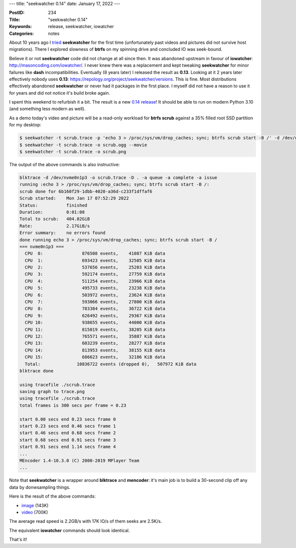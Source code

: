 ---
title: "seekwatcher 0.14"
date: January 17, 2022
---

:PostID: 234
:Title: "seekwatcher 0.14"
:Keywords: release, seekwatcher, iowatcher
:Categories: notes

About 10 years ago I `tried </posts/169-seekwatcher.html>`_ **seekwatcher**
for the first time (unfortunately past videos and pictures did not survive host
migrations). There I explored slowness of **btrfs** on my spinning drive and
concluded IO was seek-bound.

Believe it or not **seekwatcher** code did not change at all since then. It was
abandoned upstream in favour of **iowatcher**: http://masoncoding.com/iowatcher/.
I never knew there was a replacement and kept tweaking **seekwatcher** for minor
failures like **dash** incompatibilities. Eventually (8 years later) I released
the result as **0.13**. Looking at it 2 years later effectively nobody uses **0.13**:
https://repology.org/project/seekwatcher/versions. This is fine. Most distributions
effectively abandoned **seekwatcher** or never had it packages in the first place.
I myself did not have a reason to use it for years and did not notice it's build
broke again.

I spent this weekend to refurbish it a bit. The result is a new
`0.14 release <https://github.com/trofi/seekwatcher/releases/tag/v0.14>`_! It should
be able to run on modern Python 3.10 (and something less modern as well).

As a demo today's video and picture will be a read-only workload for **btrfs scrub**
against a 35% filled root SSD partition for my desktop:

.. code-block::

    $ seekwatcher -t scrub.trace -p 'echo 3 > /proc/sys/vm/drop_caches; sync; btrfs scrub start -B /' -d /dev/nvme0n1p3
    $ seekwatcher -t scrub.trace -o scrub.ogg --movie
    $ seekwatcher -t scrub.trace -o scrub.png

The output of the above commands is also instructive:

.. code-block::

    blktrace -d /dev/nvme0n1p3 -o scrub.trace -D . -a queue -a complete -a issue
    running :echo 3 > /proc/sys/vm/drop_caches; sync; btrfs scrub start -B /:
    scrub done for 6b160f29-1dbb-4020-a36d-c233f1dffaf6
    Scrub started:    Mon Jan 17 07:52:29 2022
    Status:           finished
    Duration:         0:01:08
    Total to scrub:   404.02GiB
    Rate:             2.17GiB/s
    Error summary:    no errors found
    done running echo 3 > /proc/sys/vm/drop_caches; sync; btrfs scrub start -B /
    === nvme0n1p3 ===
      CPU  0:               876508 events,    41087 KiB data
      CPU  1:               693423 events,    32505 KiB data
      CPU  2:               537656 events,    25203 KiB data
      CPU  3:               592174 events,    27759 KiB data
      CPU  4:               511254 events,    23966 KiB data
      CPU  5:               495733 events,    23238 KiB data
      CPU  6:               503972 events,    23624 KiB data
      CPU  7:               593066 events,    27800 KiB data
      CPU  8:               783384 events,    36722 KiB data
      CPU  9:               626492 events,    29367 KiB data
      CPU 10:               938655 events,    44000 KiB data
      CPU 11:               815019 events,    38205 KiB data
      CPU 12:               765571 events,    35887 KiB data
      CPU 13:               603239 events,    28277 KiB data
      CPU 14:               813953 events,    38155 KiB data
      CPU 15:               686623 events,    32186 KiB data
      Total:              10836722 events (dropped 0),   507972 KiB data
    blktrace done
    
    using tracefile ./scrub.trace
    saving graph to trace.png
    using tracefile ./scrub.trace
    total frames is 300 secs per frame = 0.23
    
    start 0.00 secs end 0.23 secs frame 0
    start 0.23 secs end 0.46 secs frame 1
    start 0.46 secs end 0.68 secs frame 2
    start 0.68 secs end 0.91 secs frame 3
    start 0.91 secs end 1.14 secs frame 4
    ...
    MEncoder 1.4-10.3.0 (C) 2000-2019 MPlayer Team
    ...

Note that **seekwatcher** is a wrapper around **blktrace** and **mencoder**:
it's main job is to build a 30-second clip off any data by donwsampling things.

Here is the result of the above commands:

- `image </posts.data/234-seekwatcher/scrub.png>`_ (143K)
- `video </posts.data/234-seekwatcher/scrub.ogv>`_ (700K)

The average read speed is 2.2GB/s with 17K IO/s of them seeks are 2.5K/s.

The equivalent **iowatcher** commands should look identical.

That's it!

